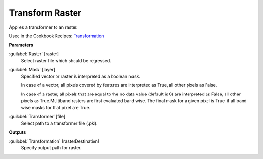 .. _Transform Raster:

****************
Transform Raster
****************

Applies a transformer to an raster.

Used in the Cookbook Recipes: 
`Transformation <https://enmap-box.readthedocs.io/en/latest/usr_section/usr_cookbook/transformation.html>`_

**Parameters**


:guilabel:`Raster` [raster]
    Select raster file which should be regressed.


:guilabel:`Mask` [layer]
    Specified vector or raster is interpreted as a boolean mask.
    
    In case of a vector, all pixels covered by features are interpreted as True, all other pixels as False.
    
    In case of a raster, all pixels that are equal to the no data value (default is 0) are interpreted as False, all other pixels as True.Multiband rasters are first evaluated band wise. The final mask for a given pixel is True, if all band wise masks for that pixel are True.


:guilabel:`Transformer` [file]
    Select path to a transformer file (.pkl).

**Outputs**


:guilabel:`Transformation` [rasterDestination]
    Specify output path for raster.


